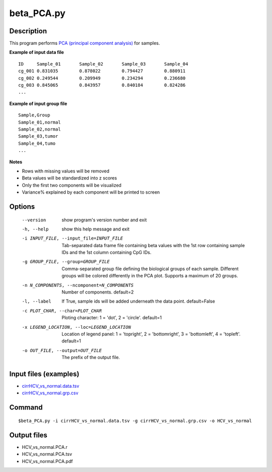 beta_PCA.py
=============

Description
------------

This program performs `PCA (principal component analysis) <https://en.wikipedia.org/wiki/Principal_component_analysis>`_
for samples.

**Example of input data file**
::

 ID	Sample_01	Sample_02	Sample_03	Sample_04
 cg_001	0.831035	0.878022	0.794427	0.880911
 cg_002	0.249544	0.209949	0.234294	0.236680
 cg_003	0.845065	0.843957	0.840184	0.824286
 ...
 
**Example of input group file**
::

 Sample,Group
 Sample_01,normal
 Sample_02,normal
 Sample_03,tumor
 Sample_04,tumo
 ...                         

**Notes**

- Rows with missing values will be removed
- Beta values will be standardized into z scores
- Only the first two components will be visualized
- Variance% explained by each component will be printed to screen

Options
--------
  --version             show program's version number and exit
  -h, --help            show this help message and exit
  -i INPUT_FILE, --input_file=INPUT_FILE
                        Tab-separated data frame file containing beta values
                        with the 1st row containing sample IDs and the 1st
                        column containing CpG IDs.
  -g GROUP_FILE, --group=GROUP_FILE
                        Comma-separated group file defining the biological
                        groups of each sample. Different groups will be
                        colored differently in the PCA plot. Supports a
                        maximum of 20 groups.
  -n N_COMPONENTS, --ncomponent=N_COMPONENTS
                        Number of components. default=2
  -l, --label           If True, sample ids will be added underneath the data
                        point. default=False
  -c PLOT_CHAR, --char=PLOT_CHAR
                        Ploting character: 1 = 'dot', 2 = 'circle'. default=1
  -x LEGEND_LOCATION, --loc=LEGEND_LOCATION
                        Location of legend panel: 1 = 'topright', 2 =
                        'bottomright', 3 = 'bottomleft', 4 = 'topleft'.
                        default=1
  -o OUT_FILE, --output=OUT_FILE
                        The prefix of the output file.

Input files (examples)
-------------------------

- `cirrHCV_vs_normal.data.tsv <https://sourceforge.net/projects/cpgtools/files/test/cirrHCV_vs_normal.data.tsv>`_
- `cirrHCV_vs_normal.grp.csv <https://sourceforge.net/projects/cpgtools/files/test/cirrHCV_vs_normal.grp.csv>`_

Command
----------
::

 $beta_PCA.py -i cirrHCV_vs_normal.data.tsv -g cirrHCV_vs_normal.grp.csv -o HCV_vs_normal

Output files
---------------

- HCV_vs_normal.PCA.r
- HCV_vs_normal.PCA.tsv                          
- HCV_vs_normal.PCA.pdf

.. image:: ../_static/HCV_vs_normal.PCA.png
   :height: 450 px
   :width: 450 px
   :scale: 100 %  
